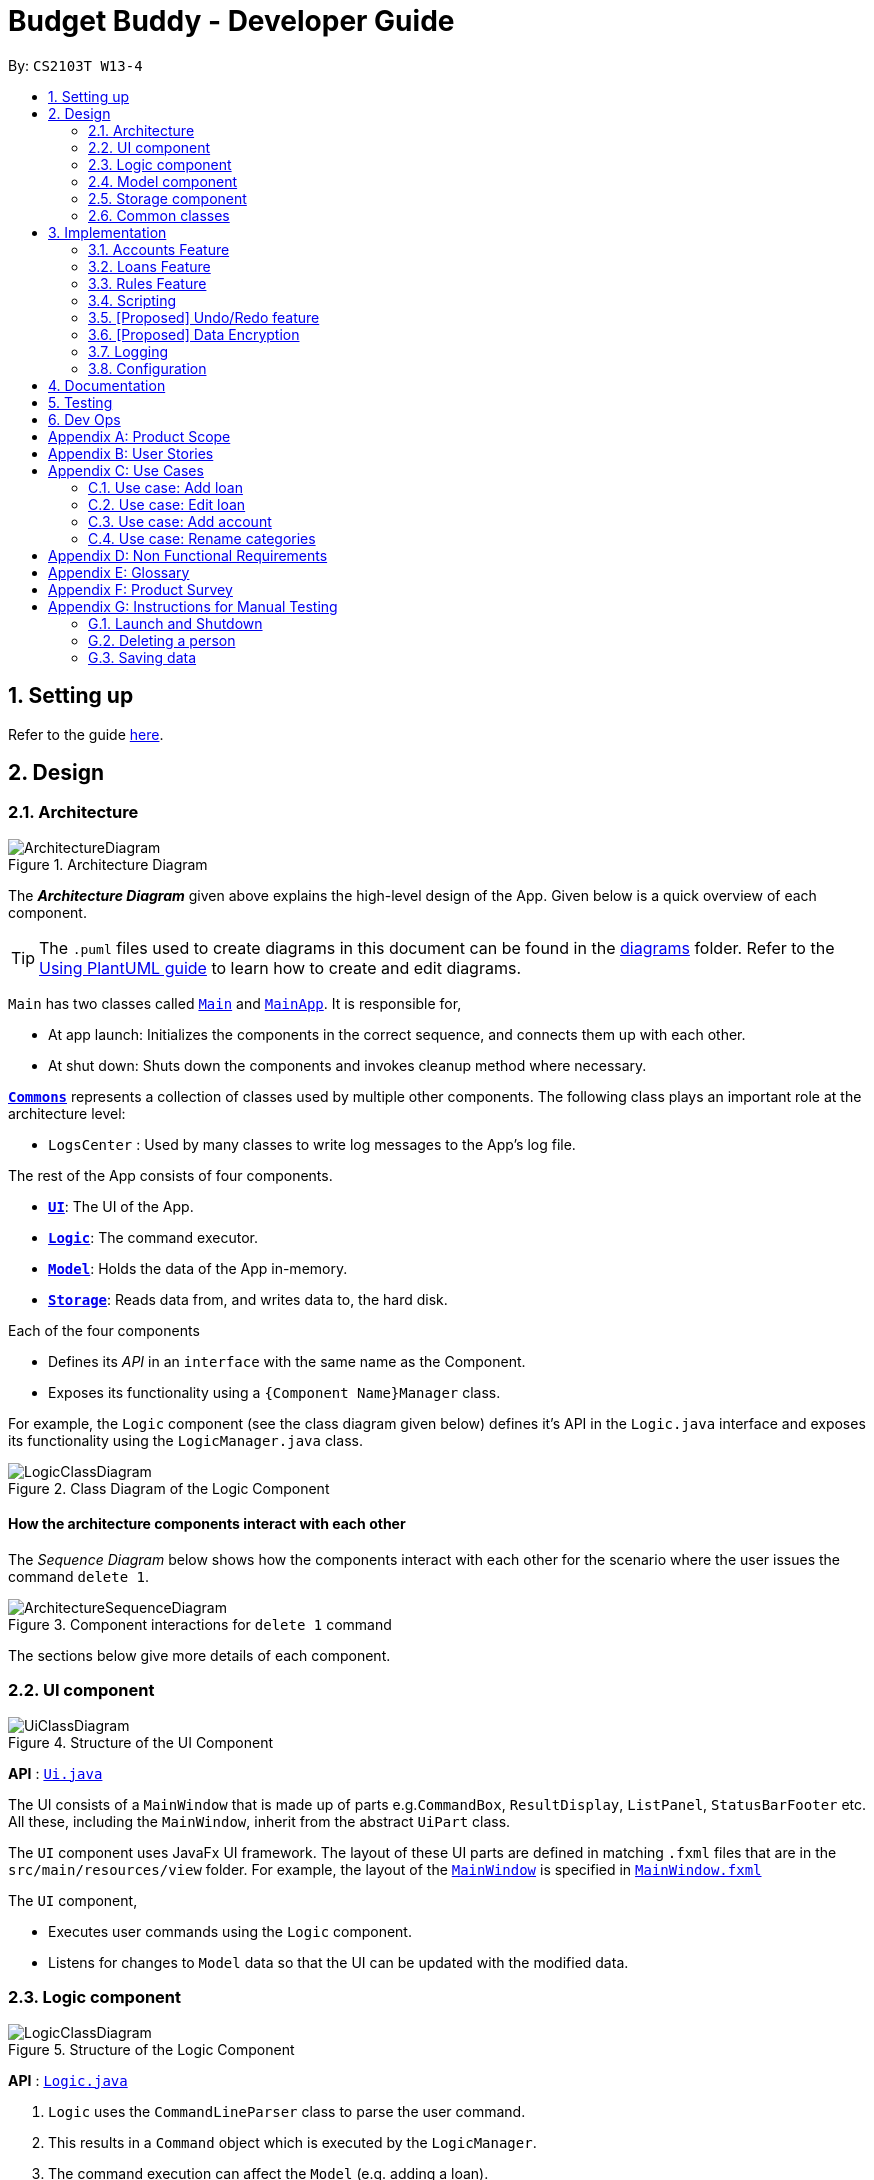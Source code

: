 = Budget Buddy - Developer Guide
:site-section: DeveloperGuide
:toc:
:toc-title:
:toc-placement: preamble
:sectnums:
:imagesDir: images
:stylesDir: stylesheets
:xrefstyle: full
ifdef::env-github[]
:tip-caption: :bulb:
:note-caption: :information_source:
:warning-caption: :warning:
endif::[]
:repoURL: https://github.com/AY1920S1-CS2103T-W13-4/main

By: `CS2103T W13-4`

== Setting up

Refer to the guide <<SettingUp#, here>>.

== Design

[[Design-Architecture]]
=== Architecture

.Architecture Diagram
image::ArchitectureDiagram.png[]

The *_Architecture Diagram_* given above explains the high-level design of the App. Given below is a quick overview of each component.

[TIP]
The `.puml` files used to create diagrams in this document can be found in the link:{repoURL}/docs/diagrams/[diagrams] folder.
Refer to the <<UsingPlantUml#, Using PlantUML guide>> to learn how to create and edit diagrams.

`Main` has two classes called link:{repoURL}/src/main/java/budgetbuddy/Main.java[`Main`] and link:{repoURL}/src/main/java/budgetbuddy/MainApp.java[`MainApp`]. It is responsible for,

* At app launch: Initializes the components in the correct sequence, and connects them up with each other.
* At shut down: Shuts down the components and invokes cleanup method where necessary.

<<Design-Commons,*`Commons`*>> represents a collection of classes used by multiple other components.
The following class plays an important role at the architecture level:

* `LogsCenter` : Used by many classes to write log messages to the App's log file.

The rest of the App consists of four components.

* <<Design-Ui,*`UI`*>>: The UI of the App.
* <<Design-Logic,*`Logic`*>>: The command executor.
* <<Design-Model,*`Model`*>>: Holds the data of the App in-memory.
* <<Design-Storage,*`Storage`*>>: Reads data from, and writes data to, the hard disk.

Each of the four components

* Defines its _API_ in an `interface` with the same name as the Component.
* Exposes its functionality using a `{Component Name}Manager` class.

For example, the `Logic` component (see the class diagram given below) defines it's API in the `Logic.java` interface and exposes its functionality using the `LogicManager.java` class.

.Class Diagram of the Logic Component
image::LogicClassDiagram.png[]

[discrete]
==== How the architecture components interact with each other

The _Sequence Diagram_ below shows how the components interact with each other for the scenario where the user issues the command `delete 1`.

.Component interactions for `delete 1` command
image::ArchitectureSequenceDiagram.png[]

The sections below give more details of each component.

[[Design-Ui]]
=== UI component

.Structure of the UI Component
image::UiClassDiagram.png[]

*API* : link:{repoURL}/src/main/java/budgetbuddy/ui/Ui.java[`Ui.java`]

The UI consists of a `MainWindow` that is made up of parts e.g.`CommandBox`, `ResultDisplay`, `ListPanel`, `StatusBarFooter` etc. All these, including the `MainWindow`, inherit from the abstract `UiPart` class.

The `UI` component uses JavaFx UI framework. The layout of these UI parts are defined in matching `.fxml` files that are in the `src/main/resources/view` folder. For example, the layout of the link:{repoURL}/src/main/java/budgetbuddy/ui/MainWindow.java[`MainWindow`] is specified in link:{repoURL}/src/main/resources/view/MainWindow.fxml[`MainWindow.fxml`]

The `UI` component,

* Executes user commands using the `Logic` component.
* Listens for changes to `Model` data so that the UI can be updated with the modified data.

[[Design-Logic]]
=== Logic component

[[fig-LogicClassDiagram]]
.Structure of the Logic Component
image::LogicClassDiagram.png[]

*API* :
link:{repoURL}/src/main/java/budgetbuddy/logic/Logic.java[`Logic.java`]

.  `Logic` uses the `CommandLineParser` class to parse the user command.
.  This results in a `Command` object which is executed by the `LogicManager`.
.  The command execution can affect the `Model` (e.g. adding a loan).
.  The result of the command execution is encapsulated as a `CommandResult` object which is passed back to the `Ui`.
.  In addition, the `CommandResult` object can also instruct the `Ui` to perform certain actions, such as switching the current panel on display.

Given below is the Sequence Diagram for interactions within the `Logic` component for the `execute("delete 1")` API call.

.Interactions Inside the Logic Component for the `account delete 1` Command
image::DeleteSequenceDiagram.png[]

NOTE: The lifeline for `AccountDeleteCommandParser` should end at the destroy marker (X) but due to a limitation of PlantUML, the lifeline reaches the end of diagram.

[[Design-Model]]
=== Model component

.Structure of the Model Component
image::ModelClassDiagram.png[]

*API* : link:{repoURL}/src/main/java/budgetbuddy/model/Model.java[`Model.java`]

The `Model`,

* stores a `UserPref` object that represents the user's preferences.
* stores Budget Buddy's data.
* exposes multiple unmodifiable `ObservableLists` that can be 'observed' e.g. the `ListPanels` in UI are bound to these lists so that the UI automatically updates when the data in the lists change.
* does not depend on any of the other three components.

[NOTE]
As a more OOP model, we can store a `Tag` list in `Address Book`, which `Person` can reference. This would allow `Address Book` to only require one `Tag` object per unique `Tag`, instead of each `Person` needing their own `Tag` object. An example of how such a model may look like is given below. +
 +
image:BetterModelClassDiagram.png[]

[[Design-Storage]]
=== Storage component

.Structure of the Storage Component
image::StorageClassDiagram.png[]

*API* : link:{repoURL}/src/main/java/budgetbuddy/storage/Storage.java[`Storage.java`]

The `Storage` component,

* can save `UserPref` objects in json format and read it back.
* can save Budget Buddy's data in json format and read it back.

[[Design-Commons]]
=== Common classes

Classes used by multiple components are in the `budgetbuddy.commons` package.

== Implementation

This section describes some noteworthy details on how certain features are implemented.

// tag::accounts[]
=== Accounts Feature
==== Implementation

The Accounts Feature allows the users to manage their accounts.
It is managed by `AccountsManager`, with `Account` objects stored internally in a `Accounts` and `filteredAccounts`.

The following class diagram demonstrates the association between the `AccountsManager` and `Account` objects
(miscellaneous methods such as getters and setters are omitted):

image::AccountClassDiagram.png[]

Each `Account` object has the following attributes:

* `name:Name` -- The name of account created.
* `description:Description` -- A description of the account to describe the use of the account.
* `transactionList:TransactionList` -- The list of transactions associated with the account.

To facilitate the manipulation of `Account` objects, `AccountsManager` implements the following operations:

* `AccountsManager#updateFilteredAccountList(Predicate<Account> predicate)` -- Updates the current predicate of `filteredAccounts` to `predicate`.
* `AccountsManager#getFilteredAccountList()` -- Gets `filteredAccounts`, representing the accounts in `accounts` after filtering.
* `AccountsManage#resetFilteredAccountList()` -- Reset `filteredAccounts` so that all accounts present in `accounts` exist in `filteredAccounts`.
* `AccountsManage#getAccounts()` -- Gets `accounts`, representing the accounts in `accounts`.
* `AccountsManage#size()` -- Gets the length of the `accounts`, representing the number of accounts currently in `accounts`.
* `AccountsManage#addAccount(Account toAdd)` -- Adds the `Account toAdd` to `accounts`.
* `AccountsManage#deleteAccount(Account toDelete)` -- Deletes the account at `Index toDelete` from `accounts`.
* `AccountsManage#editAccount(Index toEdit, Account editedAccount)` -- Edits the account at `Index Edit` to match `Account editedAccount`.

Each user-given command makes use of one or more of the above operations.
For example, `account edit` will call `AccountsManager#resetFilteredAccountList` to update the `filteredAccounts`,
so that all accounts present in `accounts` will be present in `filteredAccounts`, then `AccountsManager#editAccount` to edit the targeted account,
finally `AccountsManager#getFilteredAccountList()` to display the remaining accounts.

After each command, the state of `accounts` is saved in the file `accounts.json`.
 `accounts.json` itself is stored on the local hard disk in a `data` folder, which is in the same directory as `budgetbuddy.jar`.

Given below is an example usage scenario and how the `AccountsManager` behaves at each step.

Step 1. The user launches the application.
If `accounts.json` exists on the hard disk, its data is loaded into `accounts`.
Otherwise, `accounts.json` is created and the `AccountsManager` initializes with an `accounts` containing a default account.

Step 2. The user executes the command `account add n/Japan trip d/expense spent in Japan` to add a new account.
This creates a new account `toAdd` with the `name` as Japan trip and `description` as expense spent in Japan.
`AccountsManager#addAccount(Account toAdd)` is then called and `toAdd` is added to `accounts`.
`filteredAccountList` will be automatically updated to match `accounts`.

The following sequence diagram illustrates how the process of adding an account works:

image::AccountSequenceDiagram.png[]

In general, the rest of the operations work using a similar sequence of steps.
Some commands might create a new `Account` object (as shown above) while others might just use the `Index` of an account.

Step 3. The user executes the command `account find trip` to find account contains the keyword trip specified.
First, `AccountsManager#resetFilteredAccountList` is called, updating `filteredAccounts` to match the `accounts`.
`AccountsManager#updateFilteredAccountList` is then called, setting the predicate of `filteredAccounts` according to the input parameters.
Finally, `AccountsManager#getFilteredAccounts` is called.
An immutable version of `filteredAccounts` (filtered) is retrieved and displayed to the user.
In this case, an account with the `name` as Japan trip and `description` as expense spent in Japan will be displayed.

Step 4. The user executes the command `loan delete 2` to delete the second account in the `accounts`.
Firstly, `AccountsManager#resetFilteredAccountList` will be called to update the `filteredAccounts`,
so that all accounts present in `accounts` will be present in `filteredAccounts`,
then `AccountsManager#deleteAccount` will be called to delete `toDelete` account from `accounts`.

Step 5. The user executes the command `loan edit 3 n/food` to edit the `name` of the first account in the list.
This creates a new `editedAccount` identical to the third account in `accounts`, except that `editedAccount` has a `name` of food.
`AccountsManager#editAccount(Index toEdit, Account editedAccount)` is then called,
where `toEdit` is the index of the third account in `accounts`,
and `toEdit` is replaced with `editedAccount`.

The following activity diagram summarizes the process when the user executes the command `account edit`:

image::AccountActivityDiagram.png[]

 [NOTE]
For the commands `account edit`, `account delete`,
if the user targets an account outside of the list (e.g. index greater than list size)
an error message will be displayed.

 ==== Design Considerations
 ===== Aspect: Interaction with ui - the list retrieved by `LogicManager`

In the mainWindow of ui, `AccountTab` is associated with a list of accounts. However, two lists of accounts are required.
One stores all the current accounts present in `accounts`, the other one stores the `filteredAccounts` with the filtered accounts after `account find` executes.

* **Alternative 1 (current choice)**: `AccountTab` is only associated with `filteredAccounts` as `filteredAccounts` stores all accounts.
After each command, `AccountsManager#resetFilteredAccountList` is called to reset the predicate to be true, so that `filteredAccounts` matches `accounts`.
** Pros: Only one list of accounts is associated with `LogicManager`.
** Cons: It is counter-intuitive as `filteredAccounts` is supposed to stored the accounts that have been selected.
* **Alternative 2**: `AccountListPanel` is associated with both `filteredAccounts` and `accounts`, and the display of the list switches when necessary.
** Pros: Easy to understand and align with the common sense.
** Cons: Hard to implement.
// end::accounts[]

// tag::loans[]
=== Loans Feature
==== Implementation

The Loans feature exists outside of the Account/Transaction mechanisms.
It adds a separate `LoansManager` alongside the main `AccountsManager`, with `Loan` objects stored internally in an `internalList`.

The following class diagram demonstrates the association between the `LoansManager` and `Loan` objects
(miscellaneous methods such as getters and setters are omitted):

image::LoanClassDiagram.png[]

[NOTE]
The `Debtor` class and `debtors` list belonging to `LoansManager` have been omitted to reduce complexity.
Both will be depicted later when discussing the `loan split` command.

Each `Loan` object has the following attributes:

* `person:Person` -- The person to whom the loan belongs.
* `amount:Amount` -- The amount of money loaned.
* `direction:Direction` -- The direction of the loan (either *in* or *out*).
* `status:Status` -- The status of the loan (either *paid* or *unpaid*).
* `date:Date` -- The date of the loan.
* `description:Description` -- A description of the loan.

To facilitate the manipulation of `Loan` objects, `LoansManager` implements the following operations:

* `LoansManager#updateFilteredList(Predicate<Loan> predicate)` -- Updates the current predicate of `filteredLoans` to `predicate`.
* `LoansManager#sortLoans(Comparator<Loan> sorter)` -- Sorts `internalList` using the given `sorter`.
* `LoansManager#getFilteredLoans()` -- Gets `filteredLoans`, representing the loans in `internalList` after filtering.
* `LoansManager#addLoan(Loan toAdd)` -- Adds the `Loan toAdd` to `internalList`.
* `LoansManager#editLoan(Index toEdit, Loan editedLoan)` -- Edits the loan at `Index toEdit` to match `Loan editedLoan`.
* `LoansManager#deleteLoan(Index toDelete)` -- Deletes the loan at `Index toDelete` from `internalList`.

Each user-given command makes use of one or more of the above operations.
For example, `loan delete` will call `LoansManager#deleteLoan` to delete the targeted loan(s), then `LoansManager#getFilteredLoans` to display the remaining loans.

After each command, the state of `internalList` is saved in the file `loans.json`.
`loans.json` itself is stored on the local hard disk in a `data` folder, which is in the same directory as `budgetbuddy.jar`.

Given below is an example usage scenario and how the `LoansManager` behaves at each step.

Step 1. The user launches the application.
If `loans.json` exists on the hard disk, its data is loaded into `internalList`.
Otherwise, `loans.json` is created and the `LoansManager` initializes with an `internalList` containing a few sample loans.

Step 2. The user executes the command `loan out p/John x/4.20` to add a new loan.
This creates a new loan `toAdd` of `amount` 4.20 `out` to the `person` John, with the current `date` being used as the user did not provide one.
`LoansManager#addLoan(Loan toAdd)` is then called and `toAdd` is added to `internalList`.

The following sequence diagram illustrates how the process of adding a loan works:

image::LoanSequenceDiagram.png[]

In general, the rest of the operations work using a similar sequence of steps.
Some commands might create a new `Loan` object (as shown above) while others might just use the `Index` of a loan.

Step 3. The user executes the command `loan list out p/John w/1/11/19 s/x` to see all loans `out` to `John` dated `1/11/19`, sorted by amount.
First, `LoansManager#sortLoans` is called, sorting `internalList` by the amount of each loan.
`LoansManager#updateFilteredList` is then called, setting the predicate of `filteredLoans` according to the input parameters.
Finally, `LoansManager#getFilteredLoans` is called.
An immutable version of `filteredLoans` (filtered and sorted as per user input) is retrieved and displayed to the user.

Step 4. The user executes the command `loan edit 1 x/500` to edit the `amount` of the first loan in the list.
This creates a new `editedLoan` identical to the first loan in `internalList`, except that `editedLoan` has an `amount` of 500.
`LoansManager#editLoan(Index toEdit, Loan editedLoan)` is then called,
where `toEdit` is the index of the first loan in `internalList`,
and `toEdit` is replaced with `editedLoan`.

Step 5. The user executes the command `loan paid 1` to update the status of the first loan in the list to *paid*.
While the command syntax is different, `LoansManager#editLoan(Index toEdit, Loan editedLoan)` is reused
with an `editedLoan` identical to the target loan at `Index toEdit` - except for its `Status`, which is set to `Status.PAID`.
`LoansManager#editLoan` is reused here since changing the status of a loan is functionally identical to editing its other properties.
The command syntax differs only to make the app more user-friendly.

[NOTE]
The command `loan unpaid` works identically to `loan paid`, except that the `Status` of `editedLoan` is set to `Status.UNPAID`.

Step 6. The user executes the command `loan delete 1` to delete the first loan in the list.
`LoansManager#deleteLoan(Index toDelete)` is called,
where `toDelete` is the index of the first loan in `internalList`,
and the loan at index `toDelete` is removed from `internalList`.

[NOTE]
For the commands `loan paid`, `loan unpaid` and `loan delete`,
if the user targets a loan outside of the list (e.g. index greater than list size)
an error message will be displayed.

===== Multi-Loan Targeting

The user can target and act on multiple loans with a single command.
For example, `loan paid 1 3 4` can be used to mark the first, third and fourth loans in `internalList` as *paid*.
Alternatively or additionally, `loan paid p/John p/Mary` can also be used
to mark all the loans of the persons John and Mary in `internalList`.
The `LoansManager` handles this by executing the appropriate operation repeatedly.
In the case of `loan paid 1 3 4`, `LoansManager#editLoan` is called once for each of the three loans.

If any of the targeted loan indices cannot be found by the `LoansManager` in `internalList`, they are added to a `missingLoanIndices` list.
The `missingLoanIndices` list is then displayed to the user after all other loans have been acted upon,
notifying them that the loans with those indices could not be found.

Multi-loan targeting is implemented for the commands `loan paid`, `loan unpaid` and `loan delete`.
In the case of `loan delete`, since the indices of loans in the list would change after each deletion, targeted indices are decremented after each deletion.

===== Loan Splitting

Loan splitting exists as a command that the user can execute.
Its main purpose is to split a large, initially unbalanced group payment equally among the group's members.
The following example scenario should clarify the purpose of the command:

====
John, Mary and Peter go out for dinner.
The meal costs $100, so Peter pays $90 and Mary covers the remaining $10.
However, the three want to split the bill equally among themselves.

John executes the command `loan split p/John p/Mary p/Peter x/0 x/10 x/90`.
Budget Buddy then outputs a list of the necessary payments between the three.
From this list, John can now see that he owes Peter *$33.33* and that Mary owes Peter *$23.33*.
====

To display the results of the calculations, `LoansManager` holds a list of `debtors` containing `Debtor` objects.
The following class diagram illustrates the relationship between the `LoansManager` and the `Debtor` class:

image::LoanSplitClassDiagram.png[]

[NOTE]
The `LoansManager` in the above diagram is the same `LoansManager` as the one in the class diagram containing the `Loan` class.
The `Debtor` class and its associations were not depicted earlier as they are used only for the `loan split` command.

Each `Debtor` object has the following attributes:

* `debtor:Person` -- The person who owes money to one or more creditors.
* `creditors:HashMap<Person, Amount>` -- A list of persons that the `debtor` owes money to, mapped to the amount of money owed.
Each entry in the `HashMap` represents a creditor, with their name as the `Person` key and the amount owed as the corresponding `Amount` value.

`LoansManager` also implements the `getDebtors` and `setDebtors` operations to get/set the `debtors` list.
`setDebtors` is used in `LoanSplitCommand#execute` to hold the `Debtor` objects created for the latest execution of `loan split`.
To display the results of the command, `getDebtors` is then called through the `Logic` component by the `Ui` component.

Given below is an example scenario to demonstrate how the calculations are performed in `LoanSplitCommand#execute`.

Step 1. The user executes the command `loan split p/John p/Mary p/Peter p/Bruce p/Thomas x/0 x/20 x/90 x/110 x/50 me/Mary d/For dinner`.

Step 2. `LoanSplitCommandParser` parses each `p/<person>` into a `Person` object and each `x/<amount>` into an `Amount` object.
A `List<Person>` and `List<Amount>` are created to hold the `Person` and `Amount` objects.
Next, `me/Mary` is parsed into an `Optional<Person>` object and `d/For dinner` is parsed into an `Optional<Description>` object.
A new `LoanSplitCommand` object is then created, with the two lists and two `Optional` objects passed to its constructor.

Step 3. `LoanSplitCommand` constructs a `HashMap<Person, Amount> personAmountMap` using `List<Person>` and `List<Amount>`.
It then begins the calculation of results using the following algorithm.

. Each `Person` in `personAmountMap` is assigned an individual `balance`.
Each balance is calculated using the `Person` 's `Amount` value in `personAmountMap` minus the ideal amount paid `perPerson`.
With the example command executed above, ideal amount `perPerson` would be *$54* (derived from `270 / 5`).

. Using `CollectionUtil#generateCombinations`, a list of all possible sub-groups (combinations) of persons is generated.
With the example command executed above, the number of sub-groups for the 5 persons would be *32*.

. For each sub-group of persons, if the sum of their balances is *zero*, then the following steps are performed:

.. Take the persons with the smallest and biggest balances: the `debtor` and `creditor` respectively.

.. Transfer money between the two such that one or both of their balances reaches zero.
The person(s) with a balance of zero are then removed, and a record of the `debtor`, `creditor` and `amountTransferred` is stored in a `List<DebtorCreditorAmount>`.

.. Repeat until the sub-group contains less than two persons.

. After every sub-group has been processed, `List<DebtorCreditorAmount>` is used to create the final `List<Debtor>` stored in `LoansManager`.

Step 4. As the example command executed above included the optional `me/Mary` and `d/For dinner`, all debts involving the person with the name `Mary` are used to create loans with the description `For dinner`.
These loans are added to `internalList` in `LoansManager` using `LoansManager#addLoan`.

Step 5. The list of `debtors` in `LoansManager` is displayed to the user.
Using the example command executed above, the display will show that `John` owes `Bruce` *$54*, `You` (`Mary`, the user) owe `Peter` *$34*, and `Thomas` owes `Peter` and `Bruce` *$2* each.

The following activity diagram summarizes the process described above:

image::LoanSplitActivityDiagram.png[]

==== Design Considerations
===== Aspect: Structure of the loan - person interaction

* **Alternative 1 (current choice)**: `LoansManager` stores `internalList`; each `Loan` references a `Person`
** Pros: Easy to implement and understand.
** Cons: Takes a longer time to get all the loans belonging to a person.
* **Alternative 2**: `LoansManager` stores `persons` list; each `Person` stores `LoanList`; each `Loan` references `Person`
** Pros: Easy to retrieve the person of each loan and retrieve all the loans belonging to a person.
** Cons: Circular dependency and high coupling, potentially leading to lower testability and a higher bug count.
// end::loans[]

// tag::rules[]
=== Rules Feature
==== Implementation

The Rules feature exists as an integration onto the Transaction system. It makes use
of syntax processing, together with scripts to provide an automation solution to
repetitive tasks when adding transactions.

Rules are defined with a pair of predicate and action, where an action is performed
given that the predicate returns true. This predicate-action split allows us to decouple
testing from performing, which helps to increase reusability of individual predicates
and actions.

Basic attributes and operators are exposed to provide users a way of writing simple
tests on transactions without having to manually check and make changes. Storing rules
works similarly to LoansManager, where individual rules are stored in a
`RuleManager` which manages all CRUD operations.

All rules are stored in in a JSON file formatted to be retrieved and parsed by the
application when relaunched.

The following class diagram illustrates the structure of the rule model and how it
integrates with the logic.

image::RuleClassDiagram.png[]

_TODO: class diagram_

image::RuleSequenceDiagram.png[]

_TODO: sequence diagram_

image::RuleActivityDiagram.png[]

_TODO: activity diagram_

==== Design Considerations

_TODO: design considerations_
// end::rules[]

// tag::scripts[]
=== Scripting
==== Implementation

The scripting engine works independently of the rest of the application.
At its core, it uses the Nashorn ECMAScript 5.1 engine bundled with Java 11 to
evaluate scripts.

A set of convenience functions are provided to make basic tasks, such as manipulating
transactions and accounts, easier. The full model and UI are nevertheless exposed to
scripts, and scripts are able to access any classes provided in the Java 11 standard
library, as well as any dependencies included in the application.

There is a simple mechanism to store scripts to be run in future. This works together
with rules to give the ability to have complex predicates and actions outside of
those supported inherently by the program. This also works with aliases to allow,
in effect, custom commands to be created.

The following class diagram illustrates the design of the scripting engine and model.

_TODO: Class diagram_

==== Design considerations

_TODO_

// tag::undoredo[]
=== [Proposed] Undo/Redo feature
==== Proposed Implementation

The undo/redo mechanism is facilitated by `VersionedAddressBook`.
It extends `AddressBook` with an undo/redo history, stored internally as an `addressBookStateList` and `currentStatePointer`.
Additionally, it implements the following operations:

* `VersionedAddressBook#commit()` -- Saves the current address book state in its history.
* `VersionedAddressBook#undo()` -- Restores the previous address book state from its history.
* `VersionedAddressBook#redo()` -- Restores a previously undone address book state from its history.

These operations are exposed in the `Model` interface as `Model#commitAddressBook()`, `Model#undoAddressBook()` and `Model#redoAddressBook()` respectively.

Given below is an example usage scenario and how the undo/redo mechanism behaves at each step.

Step 1. The user launches the application for the first time. The `VersionedAddressBook` will be initialized with the initial address book state, and the `currentStatePointer` pointing to that single address book state.

image::UndoRedoState0.png[]

Step 2. The user executes `delete 5` command to delete the 5th person in the address book. The `delete` command calls `Model#commitAddressBook()`, causing the modified state of the address book after the `delete 5` command executes to be saved in the `addressBookStateList`, and the `currentStatePointer` is shifted to the newly inserted address book state.

image::UndoRedoState1.png[]

Step 3. The user executes `add n/David ...` to add a new person. The `add` command also calls `Model#commitAddressBook()`, causing another modified address book state to be saved into the `addressBookStateList`.

image::UndoRedoState2.png[]

[NOTE]
If a command fails its execution, it will not call `Model#commitAddressBook()`, so the address book state will not be saved into the `addressBookStateList`.

Step 4. The user now decides that adding the person was a mistake, and decides to undo that action by executing the `undo` command. The `undo` command will call `Model#undoAddressBook()`, which will shift the `currentStatePointer` once to the left, pointing it to the previous address book state, and restores the address book to that state.

image::UndoRedoState3.png[]

[NOTE]
If the `currentStatePointer` is at index 0, pointing to the initial address book state, then there are no previous address book states to restore. The `undo` command uses `Model#canUndoAddressBook()` to check if this is the case. If so, it will return an error to the user rather than attempting to perform the undo.

The following sequence diagram shows how the undo operation works:

image::UndoSequenceDiagram.png[]

NOTE: The lifeline for `UndoCommand` should end at the destroy marker (X) but due to a limitation of PlantUML, the lifeline reaches the end of diagram.

The `redo` command does the opposite -- it calls `Model#redoAddressBook()`, which shifts the `currentStatePointer` once to the right, pointing to the previously undone state, and restores the address book to that state.

[NOTE]
If the `currentStatePointer` is at index `addressBookStateList.size() - 1`, pointing to the latest address book state, then there are no undone address book states to restore. The `redo` command uses `Model#canRedoAddressBook()` to check if this is the case. If so, it will return an error to the user rather than attempting to perform the redo.

Step 5. The user then decides to execute the command `list`. Commands that do not modify the address book, such as `list`, will usually not call `Model#commitAddressBook()`, `Model#undoAddressBook()` or `Model#redoAddressBook()`. Thus, the `addressBookStateList` remains unchanged.

image::UndoRedoState4.png[]

Step 6. The user executes `clear`, which calls `Model#commitAddressBook()`. Since the `currentStatePointer` is not pointing at the end of the `addressBookStateList`, all address book states after the `currentStatePointer` will be purged. We designed it this way because it no longer makes sense to redo the `add n/David ...` command. This is the behavior that most modern desktop applications follow.

image::UndoRedoState5.png[]

The following activity diagram summarizes what happens when a user executes a new command:

image::CommitActivityDiagram.png[]

==== Design Considerations

===== Aspect: How undo & redo executes

* **Alternative 1 (current choice):** Saves the entire address book.
** Pros: Easy to implement.
** Cons: May have performance issues in terms of memory usage.
* **Alternative 2:** Individual command knows how to undo/redo by itself.
** Pros: Will use less memory (e.g. for `delete`, just save the person being deleted).
** Cons: We must ensure that the implementation of each individual command are correct.

===== Aspect: Data structure to support the undo/redo commands

* **Alternative 1 (current choice):** Use a list to store the history of address book states.
** Pros: Easy for new Computer Science student undergraduates to understand, who are likely to be the new incoming developers of our project.
** Cons: Logic is duplicated twice. For example, when a new command is executed, we must remember to update both `HistoryManager` and `VersionedAddressBook`.
* **Alternative 2:** Use `HistoryManager` for undo/redo
** Pros: We do not need to maintain a separate list, and just reuse what is already in the codebase.
** Cons: Requires dealing with commands that have already been undone: We must remember to skip these commands. Violates Single Responsibility Principle and Separation of Concerns as `HistoryManager` now needs to do two different things.
// end::undoredo[]

// tag::dataencryption[]
=== [Proposed] Data Encryption

_{Explain here how the data encryption feature will be implemented}_

// end::dataencryption[]

=== Logging

We are using `java.util.logging` package for logging. The `LogsCenter` class is used to manage the logging levels and logging destinations.

* The logging level can be controlled using the `logLevel` setting in the configuration file (See <<Implementation-Configuration>>)
* The `Logger` for a class can be obtained using `LogsCenter.getLogger(Class)` which will log messages according to the specified logging level
* Currently log messages are output through: `Console` and to a `.log` file.

*Logging Levels*

* `SEVERE` : Critical problem detected which may possibly cause the termination of the application
* `WARNING` : Can continue, but with caution
* `INFO` : Information showing the noteworthy actions by the App
* `FINE` : Details that is not usually noteworthy but may be useful in debugging e.g. print the actual list instead of just its size

[[Implementation-Configuration]]
=== Configuration

Certain properties of the application can be controlled (e.g user prefs file location, logging level) through the configuration file (default: `config.json`).

== Documentation

Refer to the guide <<Documentation#, here>>.

== Testing

Refer to the guide <<Testing#, here>>.

== Dev Ops

Refer to the guide <<DevOps#, here>>.

[appendix]
== Product Scope

*Target user profile*:

* has a need to manage expenses and income over a significant period of time
* prefer desktop apps over other types
* can type fast
* prefers typing over mouse input
* is reasonably comfortable using CLI apps
* capable of basic programming to customize the app to their liking

*Value proposition*: manage expenses/income faster than a typical mouse/GUI driven app

[appendix]
== User Stories

Priorities: High (must have) - `* * \*`, Medium (nice to have) - `* \*`, Low (unlikely to have) - `*`

[width="59%",cols="22%,<23%,<25%,<30%",options="header",]
|=======================================================================
|Priority |As a ... |I want to ... |So that I can...
|`* * *` |user |see an overview of all my spending from month to month |better judge my expense/income ratio

|`* * *` |spendthrift |set a budget for my monthly spending |avoid breaking the bank again

|`* * *` |lazy user |key in recurring expenses just once |do not have to enter them over and over again

|`* * *` |careful spender |make month-to-month comparisons of spending in a particular category |see where additional expenses for certain months come from

|`* * *` |cautious spender |carry over any budget deficits incurred each month to the following month |remember to repay it

|`* * *` |user who borrows and loans money frequently |track who owes me money/who I owe money to |settle my debts

|`* * *` |SoC student who has to pay school fees regularly |track how much I’ll have to pay and when I have to pay it by |avoid making late payments

|`* * *` |SoC student experienced in writing programs |write my own scripts to manipulate entries in the app |automate and customize the app to my liking

|`* * *` |ambitious user |set goals for my cumulative income |work towards my dream home/car/goal

|`* *` |careless user |undo a mistake |not worry even if I accidentally make an error

|`* *` |careful spender |dedicate different accounts to different holidays |control how much I spend while on the holidays

|`* *` |careful spender |set different currencies for different accounts |see my expenditure during a holiday in the local currency

|`* *` |lazy person |import expenses from csv exports from internet banking |transfer my records across software

|`* *` |supremely lazy user |have the program detect recurring transactions and suggest them to me |not waste time adding them manually

|`* *` |paranoid user |have the program show me all possible commands and how to use them |know exactly what I am doing

|`* *` |user who prefers visuals |see a chart of my budget spending across past months |see how much I have been overspending/underspending

|`* *` |busy user |move and delete multiple transactions at the same time |be more efficient

|`* *` |lazy user |have the program autofill my command as I am typing it |enter my transactions more quickly

|`* *` |user who cannot control spending |set a budget for different purposes |control my spending

|`* *` |lazy user |have the app to have predictive commands based on what transactions I commonly include |spend less time typing in my expenses

|`* *` |fast typer |type out multiple commands all at once |type the next command without having to pause

|`* *` |person who occasionally goes overseas |assign an exchange rate to each foreign currency transaction |get reports on my total expenditure in my home currency

|`* *` |busy user |see my overall budget surplus/deficit at a glance |know straight away when I’m below or above my budget for that month

|`* *` |meticulous user |see how much I need to budget every month to reach a savings goal based on what the goal is and its deadline |plan my budget well

|`* *` |busy user |keep track of my spending in different account books |segregate completely unrelated spending

|`*` |unmotivated person |be rewarded for entering my expenses/income daily |be motivated to do so and eventually turn it into a habit

|`*` |expense planner |record down possible future expenses |keep track of what I planned to spend on

|`*` |forgetful user |have the app set reminders |keep track of my spending everyday

|=======================================================================

[appendix]
== Use Cases

(For all use cases below, the *System* is `Budget Buddy` and the *Actor* is the `user`, unless specified otherwise)

[discrete]
=== Use case: Delete transaction

*MSS*

1.  User requests to list transactions.
2.  Budget Buddy shows a list of transactions for the current account.
3.  User requests to delete a specific transaction in the list.
4.  Budget Buddy deletes the transaction.
+
Use case ends.

*Extensions*

[none]
* 2a. The list is empty.
+
Use case ends.

* 3a. The given index is invalid.
+
[none]
** 3a1. Budget Buddy shows an error message.
+
Use case resumes at step 2.

=== Use case: Add loan

*MSS*

1.  User requests to add a <<loan-out, loan out>> for a person.
2.  Budget Buddy adds the loan for the given person.
+
Use case ends.

*Extensions*

[none]
* 1a. The given loan out value is negative.
+
[none]
** 1a1. Budget Buddy shows an error message.
+
Use case resumes at step 1.

* 2a. The given person does not exist in the loan list.
+
[none]
** 2a1. Budget Buddy adds the given person to the loan list with a loan entry.
+
Use case ends.

=== Use case: Edit loan

*MSS*

1.  User requests to list loans.
2.  Budget Buddy shows a list of loans.
3.  User requests to edit the description of a loan in the list.
4.  Budget Buddy edits the description of the specified loan.
+
Use case ends.

*Extensions*

[none]
* 2a. The list is empty.
+
Use case ends.

* 2a. The given loan index is invalid.
+
[none]
** 2a1. Budget Buddy shows an error message.
+
Use case resumes at step 2.

=== Use case: Add account

*MSS*

1. User requests to add a new account.
2. Budget Buddy creates the new account.
+
Use case ends.

*Extensions*

[none]
* 1a. No account name was provided.
+
[none]
** 1a1. Budget Buddy shows an error message.
+
Use case resumes at step 1.

=== Use case: Rename categories

*MSS*

1. User requests to list all categories.
2. Budget Buddy shows all created categories.
3. User requests to rename a category.
4. Budget Buddy renames the category and displays the list of categories.
+
Use case ends.

*Extensions*

[none]
* 3a. The index of the category does not exist.
+
[none]
** 3a1. Budget buddy shows an error message.
+
Use case resumes at step 3.

[none]
* 3b. The new name of the category is invalid.
+
[none]
** 3b1. Budget Buddy shows an error message.
+
Use case resumes at step 3.


[appendix]
== Non Functional Requirements

.  Should work on any <<mainstream-os,mainstream OS>> as long as it has Java `11` or above installed.
.  Should be able to hold up to 1000000 transactions without a noticeable sluggishness in performance for typical usage.
.  A user with above average typing speed for regular English text (i.e. not code, not system admin commands) should be able to accomplish most of the tasks faster using commands than using the mouse.

[appendix]
== Glossary

[[mainstream-os]] Mainstream OS::
Windows, Linux, Unix, OS-X

[[loan-out]] Loan Out::
A loan where the user owes another person money.

[[loan-in]] Loan In::
A loan where another person owes the user money.

[appendix]
== Product Survey

*Product Name*

Author: ...

Pros:

* ...
* ...

Cons:

* ...
* ...

[appendix]
== Instructions for Manual Testing

Given below are instructions to test the app manually.

[NOTE]
These instructions only provide a starting point for testers to work on; testers are expected to do more _exploratory_ testing.

=== Launch and Shutdown

. Initial launch

.. Download the jar file and copy into an empty folder
.. Double-click the jar file +
   Expected: Shows the GUI with a set of sample contacts. The window size may not be optimum.

. Saving window preferences

.. Resize the window to an optimum size. Move the window to a different location. Close the window.
.. Re-launch the app by double-clicking the jar file. +
   Expected: The most recent window size and location is retained.

_{ more test cases ... }_

=== Deleting a person

. Deleting a person while all persons are listed

.. Prerequisites: List all persons using the `list` command. Multiple persons in the list.
.. Test case: `delete 1` +
   Expected: First contact is deleted from the list. Details of the deleted contact shown in the status message. Timestamp in the status bar is updated.
.. Test case: `delete 0` +
   Expected: No person is deleted. Error details shown in the status message. Status bar remains the same.
.. Other incorrect delete commands to try: `delete`, `delete x` (where x is larger than the list size) _{give more}_ +
   Expected: Similar to previous.

_{ more test cases ... }_

=== Saving data

. Dealing with missing/corrupted data files

.. _{explain how to simulate a missing/corrupted file and the expected behavior}_

_{ more test cases ... }_
